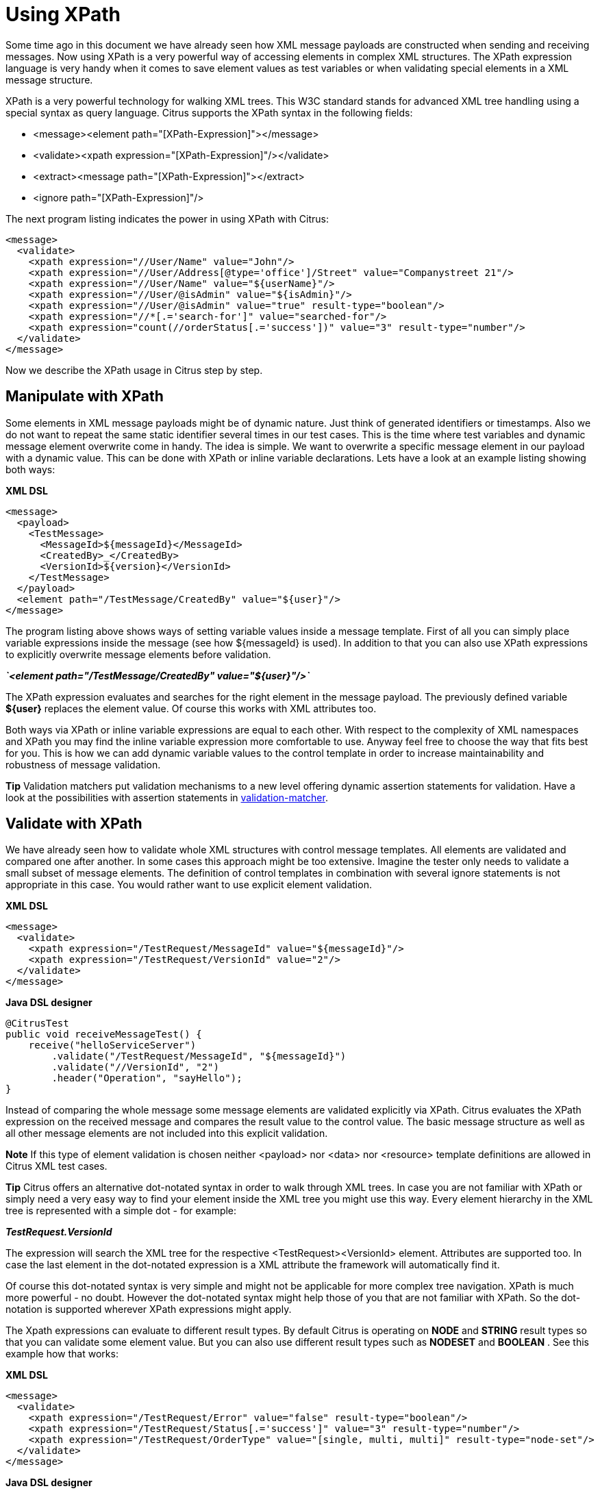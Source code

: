 [[xpath]]
= Using XPath

Some time ago in this document we have already seen how XML message payloads are constructed when sending and receiving messages. Now using XPath is a very powerful way of accessing elements in complex XML structures. The XPath expression language is very handy when it comes to save element values as test variables or when validating special elements in a XML message structure.

XPath is a very powerful technology for walking XML trees. This W3C standard stands for advanced XML tree handling using a special syntax as query language. Citrus supports the XPath syntax in the following fields:

* &lt;message&gt;&lt;element path="[XPath-Expression]"&gt;&lt;/message&gt;
* &lt;validate&gt;&lt;xpath expression="[XPath-Expression]"/&gt;&lt;/validate&gt;
* &lt;extract&gt;&lt;message path="[XPath-Expression]"&gt;&lt;/extract&gt;
* &lt;ignore path="[XPath-Expression]"/&gt;

The next program listing indicates the power in using XPath with Citrus:

[source,xml]
----
<message>
  <validate>
    <xpath expression="//User/Name" value="John"/>
    <xpath expression="//User/Address[@type='office']/Street" value="Companystreet 21"/>
    <xpath expression="//User/Name" value="${userName}"/>
    <xpath expression="//User/@isAdmin" value="${isAdmin}"/>
    <xpath expression="//User/@isAdmin" value="true" result-type="boolean"/>
    <xpath expression="//*[.='search-for']" value="searched-for"/>
    <xpath expression="count(//orderStatus[.='success'])" value="3" result-type="number"/>
  </validate>
</message>
----

Now we describe the XPath usage in Citrus step by step.

[[manipulate-with-xpath]]
== Manipulate with XPath

Some elements in XML message payloads might be of dynamic nature. Just think of generated identifiers or timestamps. Also we do not want to repeat the same static identifier several times in our test cases. This is the time where test variables and dynamic message element overwrite come in handy. The idea is simple. We want to overwrite a specific message element in our payload with a dynamic value. This can be done with XPath or inline variable declarations. Lets have a look at an example listing showing both ways:

*XML DSL* 

[source,xml]
----
<message>
  <payload>
    <TestMessage>
      <MessageId>${messageId}</MessageId>
      <CreatedBy>_</CreatedBy>
      <VersionId>${version}</VersionId>
    </TestMessage>
  </payload>
  <element path="/TestMessage/CreatedBy" value="${user}"/>
</message>
----

The program listing above shows ways of setting variable values inside a message template. First of all you can simply place variable expressions inside the message (see how ${messageId} is used). In addition to that you can also use XPath expressions to explicitly overwrite message elements before validation.

*_`&lt;element path=&quot;/TestMessage/CreatedBy&quot; value=&quot;${user}&quot;/&gt;`_* 

The XPath expression evaluates and searches for the right element in the message payload. The previously defined variable *${user}* replaces the element value. Of course this works with XML attributes too.

Both ways via XPath or inline variable expressions are equal to each other. With respect to the complexity of XML namespaces and XPath you may find the inline variable expression more comfortable to use. Anyway feel free to choose the way that fits best for you. This is how we can add dynamic variable values to the control template in order to increase maintainability and robustness of message validation.

*Tip*
Validation matchers put validation mechanisms to a new level offering dynamic assertion statements for validation. Have a look at the possibilities with assertion statements in link:#validation-matcher[validation-matcher].

[[xpath-validation]]
== Validate with XPath

We have already seen how to validate whole XML structures with control message templates. All elements are validated and compared one after another. In some cases this approach might be too extensive. Imagine the tester only needs to validate a small subset of message elements. The definition of control templates in combination with several ignore statements is not appropriate in this case. You would rather want to use explicit element validation.

*XML DSL* 

[source,xml]
----
<message>
  <validate>
    <xpath expression="/TestRequest/MessageId" value="${messageId}"/>
    <xpath expression="/TestRequest/VersionId" value="2"/>
  </validate>
</message>
----

*Java DSL designer* 

[source,java]
----
@CitrusTest
public void receiveMessageTest() {
    receive("helloServiceServer")
        .validate("/TestRequest/MessageId", "${messageId}")
        .validate("//VersionId", "2")
        .header("Operation", "sayHello");
}
----

Instead of comparing the whole message some message elements are validated explicitly via XPath. Citrus evaluates the XPath expression on the received message and compares the result value to the control value. The basic message structure as well as all other message elements are not included into this explicit validation.

*Note*
If this type of element validation is chosen neither <payload> nor <data> nor <resource> template definitions are allowed in Citrus XML test cases.

*Tip*
Citrus offers an alternative dot-notated syntax in order to walk through XML trees. In case you are not familiar with XPath or simply need a very easy way to find your element inside the XML tree you might use this way. Every element hierarchy in the XML tree is represented with a simple dot - for example:

*_TestRequest.VersionId_* 

The expression will search the XML tree for the respective <TestRequest><VersionId> element. Attributes are supported too. In case the last element in the dot-notated expression is a XML attribute the framework will automatically find it.

Of course this dot-notated syntax is very simple and might not be applicable for more complex tree navigation. XPath is much more powerful - no doubt. However the dot-notated syntax might help those of you that are not familiar with XPath. So the dot-notation is supported wherever XPath expressions might apply.

The Xpath expressions can evaluate to different result types. By default Citrus is operating on *NODE* and *STRING* result types so that you can validate some element value. But you can also use different result types such as *NODESET* and *BOOLEAN* . See this example how that works:

*XML DSL* 

[source,xml]
----
<message>
  <validate>
    <xpath expression="/TestRequest/Error" value="false" result-type="boolean"/>
    <xpath expression="/TestRequest/Status[.='success']" value="3" result-type="number"/>
    <xpath expression="/TestRequest/OrderType" value="[single, multi, multi]" result-type="node-set"/>
  </validate>
</message>
----

*Java DSL designer* 

[source,java]
----
@CitrusTest
public void receiveMessageTest() {
    receive("helloServiceServer")
        .validate("boolean:/TestRequest/Error", false)
        .validate("number:/TestRequest/Status[.='success']", 3)
        .validate("node-set:/TestRequest/OrderType", "[single, multi, multi]")
        .header("Operation", "sayHello");
}
----

In the example above we use different expression result types. First we want to make sure nor */TestRequest/Error* element is present. This can be done with a boolean result type and *false* value. Second we want to validate the number of found elements for the expression */TestRequest/Status[.='success']* . The XPath expression evaluates to a node list that results in its list size to be checked. And last not least we evaluate to a *node-set* result type where all values in the node list will be translated to a comma delimited string value.

Now lets have a look at some more powerful validation expressions using matcher implementations. Up to now we have seen that XPath expression results are comparable with *equalTo* operations. We would like to add some more powerful validation such as *greaterThan*, *lessThan*, *hasSize* and much more. Therefore we have introduced Hamcrest validation matcher support in Citrus. Hamcrest is a very powerful matcher library that provides a fantastic set of matcher implementations. Lets see how we can add these in our test case:

*XML DSL* 

[source,xml]
----
<message>
  <validate>
    <xpath expression="/TestRequest/Error" value="@assertThat(anyOf(empty(), nullValue()))@"/>
    <xpath expression="/TestRequest/Status[.='success']" value="@assertThat(greaterThan(0))@" result-type="number"/>
    <xpath expression="/TestRequest/OrderType" value="@assertThat(hasSize(3))@" result-type="node-set"/>
  </validate>
</message>
----

*Java DSL designer* 

[source,java]
----
@CitrusTest
public void receiveMessageTest() {
    receive("helloServiceServer")
        .validate("/TestRequest/Error", anyOf(empty(), nullValue()))
        .validate("number:/TestRequest/Status[.='success']", greaterThan(0))
        .validate("node-set:/TestRequest/OrderType", hasSize(3))
        .header("Operation", "sayHello");
}
----

When using the XML DSL we have to use the *assertThat* validation matcher syntax for defining the Hamcrest matchers. You can combine matcher implementation as seen in the *anyOf(empty(), nullValue())* expression. When using the Java DSL you can just add the matcher as expected result object. Citrus evaluates the matchers and makes sure everything is as expected. This is a very powerful validation mechanism as it also works with node-sets containing multiple values as list.

This is how you can add very powerful message element validation in XML using XPath expressions.

[[extract-variables-with-xpath]]
== Extract variables with XPath

Imagine you receive a message in your test with some generated message identifier values. You have no chance to predict the identifier value because it was generated at runtime by a foreign application. You can ignore the value in order to protect your validation. But in many cases you might need to return this identifier in the respective response message or somewhat later on in the test. So we have to save the dynamic message content for reuse in later test steps. The solution is simple and very powerful. We can extract dynamic values from received messages and save those to test variables. Add this code to your message receiving action.

*XML DSL* 

[source,xml]
----
<extract>
  <header name="Operation" variable="operation"/>
  <message path="/TestRequest/VersionId" variable="versionId"/>
</extract>
----

*Java DSL designer* 

[source,java]
----
@CitrusTest
public void receiveMessageTest() {
    receive("helloServiceServer")
        .extractFromHeader("Operation", "operation")
        .extractFromPayload("//TestRequest/VersionId", "versionId");

    echo("Extracted operation from header is: ${operation}");
    echo("Extracted version from payload is: ${versionId}");
}
----

As you can see Citrus is able to extract both header and message payload content into test variables. It does not matter if you use new test variables or existing variables as target. The extraction will automatically create a new variable in case it does not exist. The time the variable was created all following test actions can access the test variables as usual. So you can reference the variable values in response messages or other test steps ahead.

*Tip*
We can also use expression result types in order to manipulate the test variable outcome. In case we use a *boolean* result type the existence of elements can be saved to variable values. The result type *node-set* translates a node list result to a comma separated string of all values in this node list. Simply use the expression result type attributes as shown in previous sections.

[[xml-namespaces-in-xpath]]
== XML namespaces in XPath

When it comes to XML namespaces you have to be careful with your XPath expressions. Lets have a look at an example message that uses XML namespaces:

[source,xml]
----
<ns1:TestMessage xmlns:ns1="http://citrus.com/namespace">
    <ns1:TestHeader>
        <ns1:CorrelationId>_</ns1:CorrelationId>
        <ns1:Timestamp>2001-12-17T09:30:47.0Z</ns1:Timestamp>
        <ns1:VersionId>2</ns1:VersionId>
    </ns1:TestHeader>
    <ns1:TestBody>
        <ns1:Customer>
            <ns1:Id>1</ns1:Id>
        </ns1:Customer>
    </ns1:TestBody>
</ns1:TestMessage>
----

Now we would like to validate some elements in this message using XPath

[source,xml]
----
<message>
  <validate>
    <xpath expression="//TestMessage/TestHeader/VersionId" value="2"/>
    <xpath expression="//TestMessage/TestHeader/CorrelationId" value="${correlationId}"/>
  </validate>
</message>
----

The validation will fail although the XPath expression looks correct regarding the XML tree. Because the message uses the namespace ***xmlns:ns1=&quot;http://citrus.com/namespace"***[http://citrus.com/namespace"***] with its prefix *_ns1_* our XPath expression is not able to find the elements. The correct XPath expression uses the namespace prefix as defined in the message.

[source,xml]
----
<message>
  <validate>
    <xpath expression="//ns1:TestMessage/ns1:TestHeader/ns1:VersionId" value="2"/>
    <xpath expression="//ns1:TestMessage/ns1:TestHeader/ns1:CorrelationId" value="${correlationId}"/>
</message>
----

Now the expressions work fine and the validation is successful. But this is quite error prone. This is because the test is now depending on the namespace prefix that is used by some application. As soon as the message is sent with a different namespace prefix (e.g. ns2) the validation will fail again.

You can avoid this effect when specifying your own namespace context and your own namespace prefix during validation.

[source,xml]
----
<message>
  <validate>
    <xpath expression="//pfx:TestMessage/pfx:TestHeader/pfx:VersionId" value="2"/>
    <xpath expression="//pfx:TestMessage/pfx:TestHeader/pfx:CorrelationId" value="${correlationId}"/>
    <namespace prefix="pfx" value="http://citrus.com/namespace"/>
  </validate>
</message>
----

Now the test in independent from any namespace prefix in the received message. The namespace context will resolve the namespaces and find the elements although the message might use different prefixes. The only thing that matters is that the namespace value (http://citrus.com/namespace[http://citrus.com/namespace]) matches.

*Tip*
Instead of this namespace context on validation level you can also have a global namespace context which is valid in all test cases. We just add a bean in the basic Spring application context configuration which defines global namespace mappings.

[source,xml]
----
<namespace-context>
    <namespace prefix="def" uri="http://www.consol.de/samples/sayHello"/>
</namespace-context>
----

Once defined the *def* namespace prefix is valid in all test cases and all XPath expressions. This enables you to free your test cases from namespace prefix bindings that might be broken with time. You can use these global namespace mappings wherever XPath expressions are valid inside a test case (validation, ignore, extract).

[[default-namespaces-in-xpath]]
== Default namespaces in XPath

In the previous section we have seen that XML namespaces can get tricky with XPath validation. Default namespaces can do even more! So lets look at the example with default namespaces:

[source,xml]
----
<TestMessage xmlns="http://citrus.com/namespace">
    <TestHeader>
        <CorrelationId>_</CorrelationId>
        <Timestamp>2001-12-17T09:30:47.0Z</Timestamp>
        <VersionId>2</VersionId>
    </TestHeader>
    <TestBody>
        <Customer>
            <Id>1</Id>
        </Customer>
    </TestBody>
</TestMessage>
----

The message uses default namespaces. The following approach in XPath will fail due to namespace problems.

[source,xml]
----
<message>
  <validate>
    <xpath expression="//TestMessage/TestHeader/VersionId" value="2"/>
    <xpath expression="//TestMessage/TestHeader/CorrelationId" value="${correlationId}"/>
  </validate>
</message>
----

Even default namespaces need to be specified in the XPath expressions. Look at the following code listing that works fine with default namespaces:

[source,xml]
----
<message>
  <validate>
    <xpath expression="//:TestMessage/:TestHeader/:VersionId" value="2"/>
    <xpath expression="//:TestMessage/:TestHeader/:CorrelationId" value="${correlationId}"/>
  </validate>
</message>
----

*Tip*
It is recommended to use the namespace context as described in the previous chapter when validating. Only this approach ensures flexibility and stable test cases regarding namespace changes.